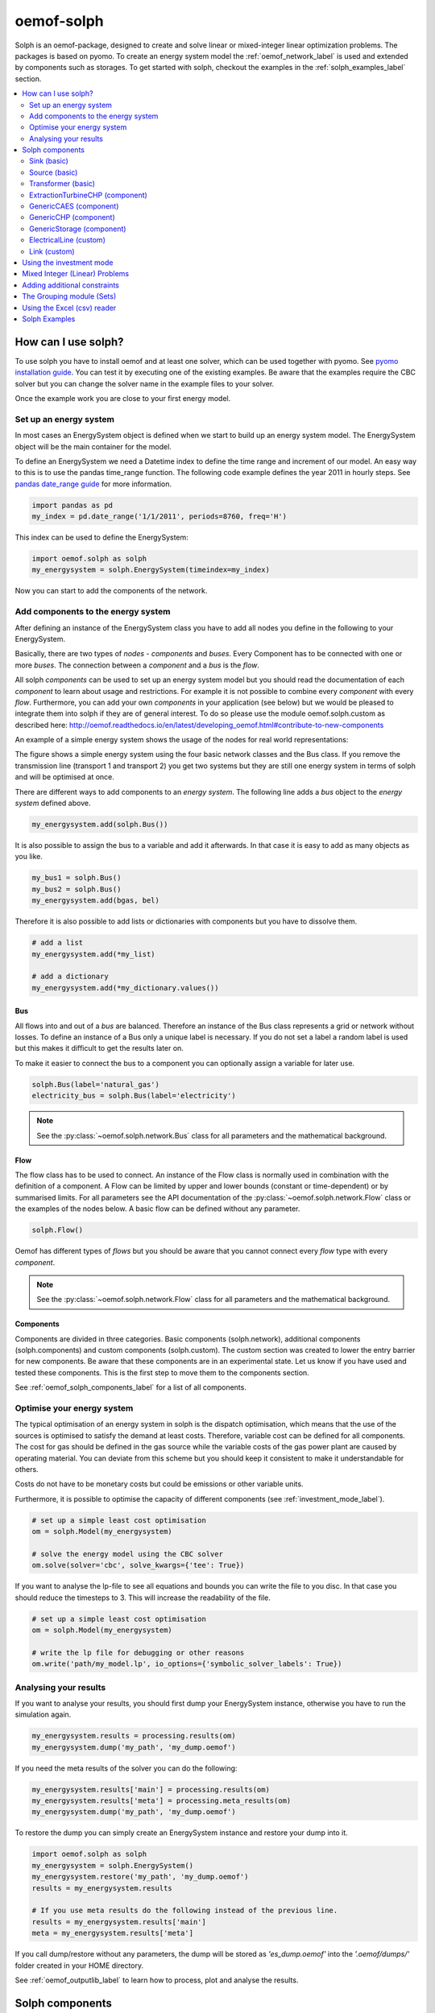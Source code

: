 .. _oemof_solph_label:

~~~~~~~~~~~
oemof-solph
~~~~~~~~~~~

Solph is an oemof-package, designed to create and solve linear or mixed-integer linear optimization problems. The packages is based on pyomo. To create an energy system model the :ref:`oemof_network_label` is used and extended by components such as storages. To get started with solph, checkout the examples in the :ref:`solph_examples_label` section.

.. contents::
    :depth: 2
    :local:
    :backlinks: top


How can I use solph?
--------------------

To use solph you have to install oemof and at least one solver, which can be used together with pyomo. See `pyomo installation guide <https://software.sandia.gov/downloads/pub/pyomo/PyomoInstallGuide.html#Solvers>`_.
You can test it by executing one of the existing examples. Be aware that the examples require the CBC solver but you can change the solver name in the example files to your solver.

Once the example work you are close to your first energy model.

Set up an energy system
^^^^^^^^^^^^^^^^^^^^^^^

In most cases an EnergySystem object is defined when we start to build up an energy system model. The EnergySystem object will be the main container for the model.

To define an EnergySystem we need a Datetime index to define the time range and increment of our model. An easy way to this is to use the pandas time_range function.
The following code example defines the year 2011 in hourly steps. See `pandas date_range guide <http://pandas.pydata.org/pandas-docs/stable/generated/pandas.date_range.html>`_ for more information.

.. code-block:: python

    import pandas as pd
    my_index = pd.date_range('1/1/2011', periods=8760, freq='H')

This index can be used to define the EnergySystem:

.. code-block:: python

    import oemof.solph as solph
    my_energysystem = solph.EnergySystem(timeindex=my_index)

Now you can start to add the components of the network.


Add components to the energy system
^^^^^^^^^^^^^^^^^^^^^^^^^^^^^^^^^^^^^^^^

After defining an instance of the EnergySystem class you have to add all nodes you define in the following to your EnergySystem.

Basically, there are two types of *nodes* - *components* and *buses*. Every Component has to be connected with one or more *buses*. The connection between a *component* and a *bus* is the *flow*.

All solph *components* can be used to set up an energy system model but you should read the documentation of each *component* to learn about usage and restrictions. For example it is not possible to combine every *component* with every *flow*. Furthermore, you can add your own *components* in your application (see below) but we would be pleased to integrate them into solph if they are of general interest. To do so please use the module oemof.solph.custom as described here: http://oemof.readthedocs.io/en/latest/developing_oemof.html#contribute-to-new-components

An example of a simple energy system shows the usage of the nodes for
real world representations:

.. 	image:: _files/oemof_solph_example.svg
   :scale: 10 %
   :alt: alternate text
   :align: center

The figure shows a simple energy system using the four basic network classes and the Bus class.
If you remove the transmission line (transport 1 and transport 2) you get two systems but they are still one energy system in terms of solph and will be optimised at once.

There are different ways to add components to an *energy system*. The following line adds a *bus* object to the *energy system* defined above.

.. code-block:: python

    my_energysystem.add(solph.Bus())

It is also possible to assign the bus to a variable and add it afterwards. In that case it is easy to add as many objects as you like.

.. code-block:: python

    my_bus1 = solph.Bus()
    my_bus2 = solph.Bus()
    my_energysystem.add(bgas, bel)

Therefore it is also possible to add lists or dictionaries with components but you have to dissolve them.

.. code-block:: python

    # add a list
    my_energysystem.add(*my_list)

    # add a dictionary
    my_energysystem.add(*my_dictionary.values())


Bus
+++

All flows into and out of a *bus* are balanced. Therefore an instance of the Bus class represents a grid or network without losses. To define an instance of a Bus only a unique label is necessary. If you do not set a label a random label is used but this makes it difficult to get the results later on.

To make it easier to connect the bus to a component you can optionally assign a variable for later use.

.. code-block:: python

    solph.Bus(label='natural_gas')
    electricity_bus = solph.Bus(label='electricity')

.. note:: See the :py:class:`~oemof.solph.network.Bus` class for all parameters and the mathematical background.


Flow
++++

The flow class has to be used to connect. An instance of the Flow class is normally used in combination with the definition of a component.
A Flow can be limited by upper and lower bounds (constant or time-dependent) or by summarised limits.
For all parameters see the API documentation of the :py:class:`~oemof.solph.network.Flow` class or the examples of the nodes below. A basic flow can be defined without any parameter.

.. code-block:: python

    solph.Flow()

Oemof has different types of *flows* but you should be aware that you cannot connect every *flow* type with every *component*.

.. note:: See the :py:class:`~oemof.solph.network.Flow` class for all parameters and the mathematical background.

Components
++++++++++

Components are divided in three categories. Basic components (solph.network), additional components (solph.components) and custom components (solph.custom). The custom section was created to lower the entry barrier for new components. Be aware that these components are in an experimental state. Let us know if you have used and tested these components. This is the first step to move them to the components section.

See :ref:`oemof_solph_components_label` for a list of all components.


.. _oemof_solph_optimise_es_label:

Optimise your energy system
^^^^^^^^^^^^^^^^^^^^^^^^^^^

The typical optimisation of an energy system in solph is the dispatch optimisation, which means that the use of the sources is optimised to satisfy the demand at least costs.
Therefore, variable cost can be defined for all components. The cost for gas should be defined in the gas source while the variable costs of the gas power plant are caused by operating material.
You can deviate from this scheme but you should keep it consistent to make it understandable for others.

Costs do not have to be monetary costs but could be emissions or other variable units.

Furthermore, it is possible to optimise the capacity of different components (see :ref:`investment_mode_label`).

.. code-block:: python

    # set up a simple least cost optimisation
    om = solph.Model(my_energysystem)

    # solve the energy model using the CBC solver
    om.solve(solver='cbc', solve_kwargs={'tee': True})

If you want to analyse the lp-file to see all equations and bounds you can write the file to you disc. In that case you should reduce the timesteps to 3. This will increase the readability of the file.

.. code-block:: python

    # set up a simple least cost optimisation
    om = solph.Model(my_energysystem)

    # write the lp file for debugging or other reasons
    om.write('path/my_model.lp', io_options={'symbolic_solver_labels': True})

Analysing your results
^^^^^^^^^^^^^^^^^^^^^^

If you want to analyse your results, you should first dump your EnergySystem instance, otherwise you have to run the simulation again.

.. code-block:: python

    my_energysystem.results = processing.results(om)
    my_energysystem.dump('my_path', 'my_dump.oemof')

If you need the meta results of the solver you can do the following:

.. code-block:: python

    my_energysystem.results['main'] = processing.results(om)
    my_energysystem.results['meta'] = processing.meta_results(om)
    my_energysystem.dump('my_path', 'my_dump.oemof')

To restore the dump you can simply create an EnergySystem instance and restore your dump into it.

.. code-block:: python

    import oemof.solph as solph
    my_energysystem = solph.EnergySystem()
    my_energysystem.restore('my_path', 'my_dump.oemof')
    results = my_energysystem.results

    # If you use meta results do the following instead of the previous line.
    results = my_energysystem.results['main']
    meta = my_energysystem.results['meta']


If you call dump/restore without any parameters, the dump will be stored as *'es_dump.oemof'* into the *'.oemof/dumps/'* folder created in your HOME directory.

See :ref:`oemof_outputlib_label` to learn how to process, plot and analyse the results.


.. _oemof_solph_components_label:

Solph components
----------------

 * :ref:`oemof_solph_components_sink_label`
 * :ref:`oemof_solph_components_source_label`
 * :ref:`oemof_solph_components_transformer_label`
 * :ref:`oemof_solph_components_extraction_turbine_chp_label`
 * :ref:`oemof_solph_components_generic_caes_label`
 * :ref:`oemof_solph_components_generic_chp_label`
 * :ref:`oemof_solph_components_generic_storage_label`
 * :ref:`oemof_solph_custom_electrical_line_label`
 * :ref:`oemof_solph_custom_link_label`

.. _oemof_solph_components_sink_label:

Sink (basic)
^^^^^^^^^^^^

A sink is normally used to define the demand within an energy model but it can also be used to detect excesses.

The example shows the electricity demand of the electricity_bus defined above.
The *'my_demand_series'* should be sequence of normalised values while the *'nominal_value'* is the maximum demand the normalised sequence is multiplied with.
The parameter *'fixed=True'* means that the actual_value can not be changed by the solver.

.. code-block:: python

    solph.Sink(label='electricity_demand', inputs={electricity_bus: solph.Flow(
        actual_value=my_demand_series, fixed=True, nominal_value=nominal_demand)})

In contrast to the demand sink the excess sink has normally less restrictions but is open to take the whole excess.

.. code-block:: python

    solph.Sink(label='electricity_excess', inputs={electricity_bus: solph.Flow()})

.. note:: The Sink class is only a plug and provides no additional constraints or variables.


.. _oemof_solph_components_source_label:

Source (basic)
^^^^^^^^^^^^^^

A source can represent a pv-system, a wind power plant, an import of natural gas or a slack variable to avoid creating an in-feasible model.

While a wind power plant will have an hourly feed-in depending on the weather conditions the natural_gas import might be restricted by maximum value (*nominal_value*) and an annual limit (*summed_max*).
As we do have to pay for imported gas we should set variable costs.
Comparable to the demand series an *actual_value* in combination with *'fixed=True'* is used to define the normalised output of a wind power plan. The *nominal_value* sets the installed capacity.

.. code-block:: python

    solph.Source(
        label='import_natural_gas',
        outputs={my_energysystem.groups['natural_gas']: solph.Flow(
            nominal_value=1000, summed_max=1000000, variable_costs=50)})

    solph.Source(label='wind', outputs={electricity_bus: solph.Flow(
        actual_value=wind_power_feedin_series, nominal_value=1000000, fixed=True)})

.. note:: The Source class is only a plug and provides no additional constraints or variables.

.. _oemof_solph_components_transformer_label:

Transformer (basic)
^^^^^^^^^^^^^^^^^^^

An instance of the Transformer class can represent a node with multiple input and output flows such as a power plant, a transport line or any kind of a transforming process as electrolysis, a cooling device or a heat pump.
The efficiency has to be constant within one time step to get a linear transformation.
You can define a different efficiency for every time step (e.g. the thermal powerplant efficiency according to the ambient temperature) but this series has to be predefined and cannot be changed within the optimisation.

A condensing power plant can be defined by a transformer with one input (fuel) and one output (electricity).

.. code-block:: python

    b_gas = solph.Bus(label='natural_gas')
    b_el = solph.Bus(label='electricity')

    solph.Transformer(
        label="pp_gas",
        inputs={bgas: solph.Flow()},
        outputs={b_el: solph.Flow(nominal_value=10e10)},
        conversion_factors={electricity_bus: 0.58})

A CHP power plant would be defined in the same manner but with two outputs:

.. code-block:: python

    b_gas = solph.Bus(label='natural_gas')
    b_el = solph.Bus(label='electricity')
    b_th = solph.Bus(label='heat')

    solph.Transformer(
        label='pp_chp',
        inputs={b_gas: Flow()},
        outputs={b_el: Flow(nominal_value=30),
                 b_th: Flow(nominal_value=40)},
        conversion_factors={b_el: 0.3, b_th: 0.4})

A CHP power plant with 70% coal and 30% natural gas can be defined with two inputs and two outputs:

.. code-block:: python

    b_gas = solph.Bus(label='natural_gas')
    b_coal = solph.Bus(label='hard_coal')
    b_el = solph.Bus(label='electricity')
    b_th = solph.Bus(label='heat')

    solph.Transformer(
        label='pp_chp',
        inputs={b_gas: Flow(), b_coal: Flow()},
        outputs={b_el: Flow(nominal_value=30),
                 b_th: Flow(nominal_value=40)},
        conversion_factors={b_el: 0.3, b_th: 0.4,
                            b_coal: 0.7, b_gas: 0.3})

A heat pump would be defined in the same manner. New buses are defined to make the code cleaner:

.. code-block:: python

    b_el = solph.Bus(label='electricity')
    b_th_low = solph.Bus(label='low_temp_heat')
    b_th_high = solph.Bus(label='high_temp_heat')

    # The cop (coefficient of performance) of the heat pump can be defined as
    # a scalar or a sequence.
    cop = 3

    solph.Transformer(
        label='heat_pump',
        inputs={b_el: Flow(), b_th_low: Flow()},
        outputs={b_th_high: Flow()},
        conversion_factors={b_el: 1/cop,
                            b_th_low: (cop-1)/cop})

If the low-temperature reservoir is nearly infinite (ambient air heat pump) the low temperature bus is not needed and, therefore, a Transformer with one input is sufficient.

.. note:: See the :py:class:`~oemof.solph.network.Transformer` class for all parameters and the mathematical background.

.. _oemof_solph_components_extraction_turbine_chp_label:

ExtractionTurbineCHP (component)
^^^^^^^^^^^^^^^^^^^^^^^^^^^^^^^^

The ExtractionTurbineCHP inherits from the :ref:`oemof_solph_components_transformer_label` class. An instance of this class can represent a component with one input and two output flows and a flexible ratio between these flows. By now this class is restricted to one input and two output flows. One application example would be a flexible combined heat and power (chp) plant. The class allows to define a different efficiency for every time step but this series has to be predefined as a parameter for the optimisation. In contrast to the :class:`~oemof.solph.network.Transformer`, a main flow and a tapped flow is defined. For the main flow you can define a conversion factor if the second flow is zero (conversion_factor_single_flow).

.. code-block:: python

    solph.ExtractionTurbineCHP(
        label='variable_chp_gas',
        inputs={b_gas: solph.Flow(nominal_value=10e10)},
        outputs={b_el: solph.Flow(), b_th: solph.Flow()},
        conversion_factors={b_el: 0.3, b_th: 0.5},
        conversion_factor_single_flow={b_el: 0.5}
        )

The key of the parameter *'conversion_factor_single_flow'* will indicate the main flow. In the example above, the flow to the Bus *'b_el'* is the main flow and the flow to the Bus *'b_th'* is the tapped flow. The following plot shows how the variable chp (right) schedules it's electrical and thermal power production in contrast to a fixed chp (left). The plot is the output of an example in the `oemof example repository <https://github.com/oemof/oemof_examples>`_.

.. 	image:: _files/variable_chp_plot.svg
   :scale: 10 %
   :alt: variable_chp_plot.svg
   :align: center

.. note:: See the :py:class:`~oemof.solph.components.ExtractionTurbineCHP` class for all parameters and the mathematical background.


.. _oemof_solph_components_generic_caes_label:

GenericCAES (component)
^^^^^^^^^^^^^^^^^^^^^^^^^^

Compressed Air Energy Storage (CAES).

.. note:: See the :py:class:`~oemof.solph.components.GenericCAES` class for all parameters and the mathematical background.

.. _oemof_solph_components_generic_chp_label:


GenericCHP (component)
^^^^^^^^^^^^^^^^^^^^^^^^^^

With the GenericCHP class combined heat and power plants can be modelled with more details.

.. note:: See the :py:class:`~oemof.solph.components.GenericCHP` class for all parameters and the mathematical background.

.. _oemof_solph_components_generic_storage_label:

GenericStorage (component)
^^^^^^^^^^^^^^^^^^^^^^^^^^

In contrast to the three classes above the storage class is a pure solph class and is not inherited from the oemof-network module.
The *nominal_capacity* of the storage signifies the storage capacity. You can either set it to the net capacity or to the gross capacity and limit it using the min/max attribute.
To limit the input and output flows, you can define the *nominal_value* in the Flow objects.
Furthermore, an efficiency for loading, unloading and a capacity loss per time increment can be defined. For more information see the definition of the  :py:class:`~oemof.solph.components.GenericStorage` class.

.. code-block:: python

    solph.GenericStorage(
        label='storage',
        inputs={b_el: solph.Flow(nominal_value=9, variable_costs=10)},
        outputs={b_el: solph.Flow(nominal_value=25, variable_costs=10)},
        capacity_loss=0.001, nominal_capacity=50,
        inflow_conversion_factor=0.98, outflow_conversion_factor=0.8)

.. note:: See the :py:class:`~oemof.solph.components.GenericStorage` class for all parameters and the mathematical background.


.. _oemof_solph_custom_electrical_line_label:

ElectricalLine (custom)
^^^^^^^^^^^^^^^^^^^^^^^

Electrical line.

.. note:: See the :py:class:`~oemof.solph.custom.ElectricalLine` class for all parameters and the mathematical background.


.. _oemof_solph_custom_link_label:

Link (custom)
^^^^^^^^^^^^^

Link.

.. note:: See the :py:class:`~oemof.solph.custom.Link` class for all parameters and the mathematical background.


.. _investment_mode_label:

Using the investment mode
-------------------------

As described in :ref:`oemof_solph_optimise_es_label` the typical way to optimise an energy system is the dispatch optimisation based on marginal costs. Solph also provides a combined dispatch and investment optimisation.
Based on investment costs you can compare the usage of existing components against building up new capacity.
The annual savings by building up new capacity must therefore compensate the annuity of the investment costs (the time period does not have to be one year but depends on your Datetime index).

See the API of the :py:class:`~oemof.solph.options.Investment` class to see all possible parameters.

Basically an instance of the investment class can be added to a Flow or a
Storage. All parameters that usually refer to the *nominal_value/capacity* will
now refer to the investment variables and existing capacity. It is also
possible to set a maximum limit for the capacity that can be build.
If existing capacity is considered for a component with investment mode enabled,
the *ep_costs* still apply only to the newly built capacity.

The investment object can be used in Flows and some components. See the
:ref:`oemof_solph_components_label` section for detailed information of each
component.

For example if you want to find out what would be the optimal capacity of a wind
power plant to decrease the costs of an existing energy system, you can define
this model and add an investment source.
The *wind_power_time_series* has to be a normalised feed-in time series of you
wind power plant. The maximum value might be caused by limited space for wind
turbines.

.. code-block:: python

    solph.Source(label='new_wind_pp', outputs={electricity: solph.Flow(
        actual_value=wind_power_time_series, fixed=True,
	investment=solph.Investment(ep_costs=epc, maximum=50000))})

Let's slightly alter the case and consider for already existing wind power
capacity of 20,000 kW. We're still expecting the total wind power capacity, thus we
allow for 30,000 kW of new installations and formulate as follows.

.. code-block:: python

    solph.Source(label='new_wind_pp', outputs={electricity: solph.Flow(
        actual_value=wind_power_time_series, fixed=True,
	    investment=solph.Investment(ep_costs=epc,
	                                maximum=30000,
	                                existing=20000))})

The periodical costs (*ep_costs*) are typically calculated as follows:

.. code-block:: python

    capex = 1000  # investment cost
    lifetime = 20  # life expectancy
    wacc = 0.05  # weighted average of capital cost
    epc = capex * (wacc * (1 + wacc) ** lifetime) / ((1 + wacc) ** lifetime - 1)

This also implemented in :func:`~.oemof.tools.economics.annuity`. The code above
would look like this:

.. code-block:: python

    from oemof.tools import economics
    epc = economics.annuity(1000, 20, 0.05)

.. note:: At the moment the investment class is not compatible with the MIP classes :py:class:`~oemof.solph.options.NonConvex`.


Mixed Integer (Linear) Problems
-------------------------------

Solph also allows you to model components with respect to more technical details
such as a minimal power production. Therefore, the class
:py:class:`~oemof.solph.options.NonConvex` exists in the
:py:mod:`~oemof.solph.options` module.
Note that the usage of this class is currently not compatible with the
:py:class:`~oemof.solph.options.Investment` class.

If you want to use the functionality of the options-module, the only thing
you have to do is to invoke a class instance inside your Flow() - declaration:

.. code-block:: python

    b_gas = solph.Bus(label='natural_gas')
    b_el = solph.Bus(label='electricity')
    b_th = solph.Bus(label='heat')

    solph.Transformer(
        label='pp_chp',
        inputs={b_gas: Flow()},
        outputs={b_el: Flow(nominal_value=30,
                            nonconvex=NonConvex()),
                 b_th: Flow(nominal_value=40)},
        conversion_factors={b_el: 0.3, b_th: 0.4})

The NonConvex() object of the electrical output of the created LinearTransformer will create
a 'status' variable for the flow.
This will be used to model for example minimal/maximal power production constraints if the
attributes `min`/`max` of the flow are set. It will also be used to include start up constraints and costs
if corresponding attributes of the class are provided. For more
information see the API of the :py:class:`~oemof.solph.options.NonConvex` class and its corresponding
block class :py:class:`~oemof.solph.blocks.NonConvex`.

.. note:: The usage of this class can sometimes be tricky as there are many interdenpendencies. So
          check out the examples and do not hesitate to ask the developers if your model does
          not work as expected.



Adding additional constraints
-----------------------------

You can add additional constraints to your :py:class:`~oemof.solph.models.Model`. See `flexible_modelling in the example repository
<https://github.com/oemof/oemof_examples/blob/master/examples/oemof_0.2/flexible_modelling/add_constraints.py>`_ to learn how to do it.

Some predefined additional constraints can be found in the
:py:mod:`~oemof.solph.constraints` module.

 * Emission limit for the model -> :func:`~.oemof.solph.constraints.emission_limit`
 * Coupling of two variables e.g. investment variables) with a factor ->
   :func:`~.oemof.solph.constraints.equate_variables`
 * Overall investment limit -> :func:`~.oemof.solph.constraints.investment_limit`


The Grouping module (Sets)
-----------------------------------------------------
To construct constraints,
variables and objective expressions inside the :py:mod:`~oemof.solph.blocks`
and the :py:mod:`~oemof.solph.models` modules, so called groups are used. Consequently,
certain constraints are created for all elements of a specific group. Thus,
mathematically the groups depict sets of elements inside the model.

The grouping is handled by the solph grouping module :py:mod:`~oemof.solph.groupings`
which is based on the oemof core :py:mod:`~oemof.groupings` functionality. You
do not need to understand how the underlying functionality works. Instead, checkout
how the solph grouping module is used to create groups.

The simplest form is a function that looks at every node of the energy system and
returns a key for the group depending e.g. on node attributes:

.. code-block:: python

    def constraint_grouping(node):
        if isinstance(node, Bus) and node.balanced:
            return blocks.Bus
        if isinstance(node, Transformer):
            return blocks.Transformer
   GROUPINGS = [constraint_grouping]

This function can be passed in a list to :attr:`groupings` of
:class:`oemof.solph.network.EnergySystem`. So that we end up with two groups,
one with all Transformers and one with all Buses that are balanced. These
groups are simply stored in a dictionary. There are some advanced functionalities
to group two connected nodes with their connecting flow and others
(see for example: :py:class:`~oemof.groupings.FlowsWithNodes`).


Using the Excel (csv) reader
----------------------------

Alternatively to a manual creation of energy system component objects as describe above, can also be created from a excel sheet (libreoffice, gnumeric...).

The idea is to create different sheets within one spreadsheet file for different components. Afterwards you can loop over the rows with the attributes in the columns. The name of the columns may differ from the name of the attribute. You may even create two sheets for the GenericStorage class with attributes such as C-rate for batteries or capacity of turbine for a PHES.

Once you have create your specific excel reader you can lower the entry barrier for other users. It is some sort of a GUI in form of platform independent spreadsheet software and to make data and models exchangeable in one archive.

See the `example repository <https://github.com/oemof/oemof_examples>`_ for an excel reader example.


.. _solph_examples_label:

Solph Examples
--------------

See the `example repository <https://github.com/oemof/oemof_examples>`_ for various examples. The repository has sections for each major release.
